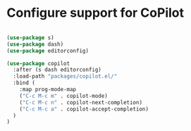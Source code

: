 * Configure support for CoPilot

#+BEGIN_SRC emacs-lisp

  (use-package s)
  (use-package dash)
  (use-package editorconfig)

  (use-package copilot
    :after (s dash editorconfig)
    :load-path "packages/copilot.el/"
    :bind (
      :map prog-mode-map
      ("C-c M-c m" . copilot-mode)
      ("C-c M-c n" . copilot-next-completion)
      ("C-c M-c a" . copilot-accept-completion)
    )
  )

#+END_SRC
